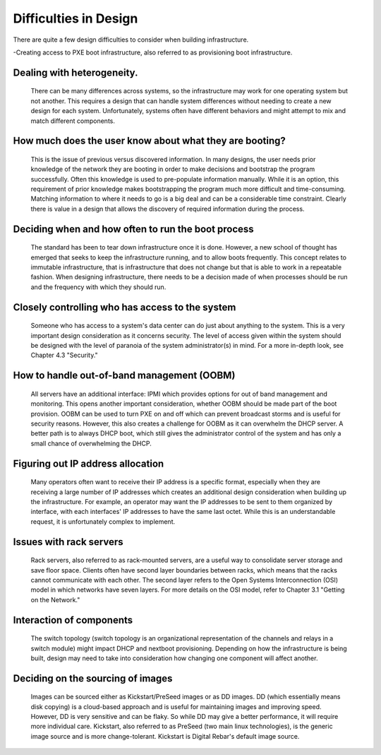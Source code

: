



Difficulties in Design
======================

There are quite a few design difficulties to consider when building infrastructure.

-Creating access to PXE boot infrastructure, also referred to as provisioning boot infrastructure. 

Dealing with heterogeneity. 
~~~~~~~~~~~~~~~~~~~~~~~~~~~~

	There can be many differences across systems, so the infrastructure may work for one operating system but not another. This requires a design that can handle system differences without needing to create a new design for each system. Unfortunately, systems often have different behaviors and might attempt to mix and match different components.

How much does the user know about what they are booting? 
~~~~~~~~~~~~~~~~~~~~~~~~~~~~~~~~~~~~~~~~~~~~~~~~~~~~~~~~

	This is the issue of previous versus discovered information. In many designs, the user needs prior knowledge of the network they are booting in order to make decisions and bootstrap the program successfully. Often this knowledge is used to pre-populate information manually. While it is an option, this requirement of prior knowledge makes bootstrapping the program much more difficult and time-consuming. Matching information to where it needs to go is a big deal and can be a considerable time constraint. Clearly there is value in a design that allows the discovery of required information during the process. 

Deciding when and how often to run the boot process
~~~~~~~~~~~~~~~~~~~~~~~~~~~~~~~~~~~~~~~~~~~~~~~~~~~

	The standard has been to tear down infrastructure once it is done. However, a new school of thought has emerged that seeks to keep the infrastructure running, and to allow boots frequently. This concept relates to immutable infrastructure, that is infrastructure that does not change but that is able to work in a repeatable fashion. When designing infrastructure, there needs to be a decision made of when processes should be run and the frequency with which they should run. 

Closely controlling who has access to the system
~~~~~~~~~~~~~~~~~~~~~~~~~~~~~~~~~~~~~~~~~~~~~~~~

	Someone who has access to a system's data center can do just about anything to the system. This is a very important design consideration as it concerns security. The level of access given within the system should be designed with the level of paranoia of the system administrator(s) in mind. For a more in-depth look, see Chapter 4.3 "Security." 

How to handle out-of-band management (OOBM)
~~~~~~~~~~~~~~~~~~~~~~~~~~~~~~~~~~~~~~~~~~~

	All servers have an additional interface: IPMI which provides options for out of band management and monitoring. This opens another important consideration, whether OOBM should be made part of the boot provision. OOBM can be used to turn PXE on and off which can prevent broadcast storms and is useful for security reasons. However, this also creates a challenge for OOBM as it can overwhelm the DHCP server. A better path is to always DHCP boot, which still gives the administrator control of the system and has only a small chance of overwhelming the DHCP. 

Figuring out IP address allocation
~~~~~~~~~~~~~~~~~~~~~~~~~~~~~~~~~~

	Many operators often want to receive their IP address is a specific format, especially when they are receiving a large number of IP addresses which creates an additional design consideration when building up the infrastructure. For example, an operator may want the IP addresses to be sent to them organized by interface, with each interfaces' IP addresses to have the same last octet. While this is an understandable request, it is unfortunately complex to implement. 

Issues with rack servers
~~~~~~~~~~~~~~~~~~~~~~~~

	Rack servers, also referred to as rack-mounted servers, are a useful way to consolidate server storage and save floor space. Clients often have second layer boundaries between racks, which means that the racks cannot communicate with each other. The second layer refers to the Open Systems Interconnection (OSI) model in which networks have seven layers. For more details on the OSI model, refer to Chapter 3.1 "Getting on the Network."

Interaction of components 
~~~~~~~~~~~~~~~~~~~~~~~~~
	The switch topology (switch topology is an organizational representation of the channels and relays in a switch module) might impact DHCP and nextboot provisioning. Depending on how the infrastructure is being built, design may need to take into consideration how changing one component will affect another. 

Deciding on the sourcing of images
~~~~~~~~~~~~~~~~~~~~~~~~~~~~~~~~~~

	Images can be sourced either as Kickstart/PreSeed images or as DD images. DD (which essentially means disk copying) is a cloud-based approach and is useful for maintaining images and improving speed. However, DD is very sensitive and can be flaky. So while DD may give a better performance, it will require more individual care. Kickstart, also referred to as PreSeed (two main linux technologies), is the generic image source and is more change-tolerant. Kickstart is Digital Rebar's default image source.